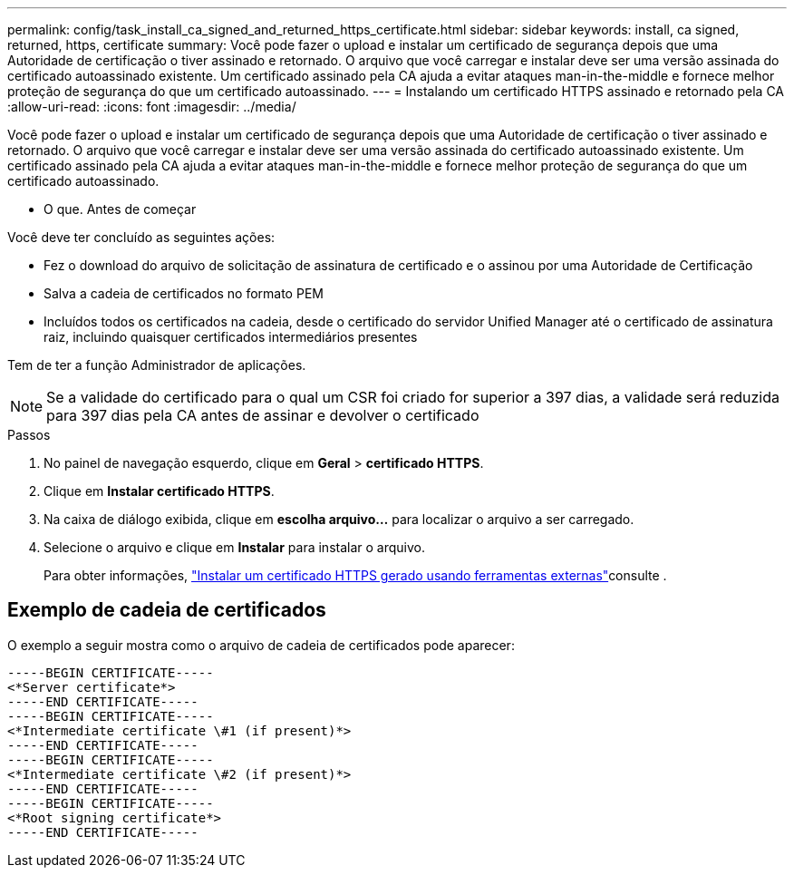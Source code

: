 ---
permalink: config/task_install_ca_signed_and_returned_https_certificate.html 
sidebar: sidebar 
keywords: install, ca signed, returned, https, certificate 
summary: Você pode fazer o upload e instalar um certificado de segurança depois que uma Autoridade de certificação o tiver assinado e retornado. O arquivo que você carregar e instalar deve ser uma versão assinada do certificado autoassinado existente. Um certificado assinado pela CA ajuda a evitar ataques man-in-the-middle e fornece melhor proteção de segurança do que um certificado autoassinado. 
---
= Instalando um certificado HTTPS assinado e retornado pela CA
:allow-uri-read: 
:icons: font
:imagesdir: ../media/


[role="lead"]
Você pode fazer o upload e instalar um certificado de segurança depois que uma Autoridade de certificação o tiver assinado e retornado. O arquivo que você carregar e instalar deve ser uma versão assinada do certificado autoassinado existente. Um certificado assinado pela CA ajuda a evitar ataques man-in-the-middle e fornece melhor proteção de segurança do que um certificado autoassinado.

* O que. Antes de começar

Você deve ter concluído as seguintes ações:

* Fez o download do arquivo de solicitação de assinatura de certificado e o assinou por uma Autoridade de Certificação
* Salva a cadeia de certificados no formato PEM
* Incluídos todos os certificados na cadeia, desde o certificado do servidor Unified Manager até o certificado de assinatura raiz, incluindo quaisquer certificados intermediários presentes


Tem de ter a função Administrador de aplicações.

[NOTE]
====
Se a validade do certificado para o qual um CSR foi criado for superior a 397 dias, a validade será reduzida para 397 dias pela CA antes de assinar e devolver o certificado

====
.Passos
. No painel de navegação esquerdo, clique em *Geral* > *certificado HTTPS*.
. Clique em *Instalar certificado HTTPS*.
. Na caixa de diálogo exibida, clique em *escolha arquivo...* para localizar o arquivo a ser carregado.
. Selecione o arquivo e clique em *Instalar* para instalar o arquivo.
+
Para obter informações, link:concept_install_https_certificate_generated_using_external_tools.html["Instalar um certificado HTTPS gerado usando ferramentas externas"]consulte .





== Exemplo de cadeia de certificados

O exemplo a seguir mostra como o arquivo de cadeia de certificados pode aparecer:

[listing]
----
-----BEGIN CERTIFICATE-----
<*Server certificate*>
-----END CERTIFICATE-----
-----BEGIN CERTIFICATE-----
<*Intermediate certificate \#1 (if present)*>
-----END CERTIFICATE-----
-----BEGIN CERTIFICATE-----
<*Intermediate certificate \#2 (if present)*>
-----END CERTIFICATE-----
-----BEGIN CERTIFICATE-----
<*Root signing certificate*>
-----END CERTIFICATE-----
----